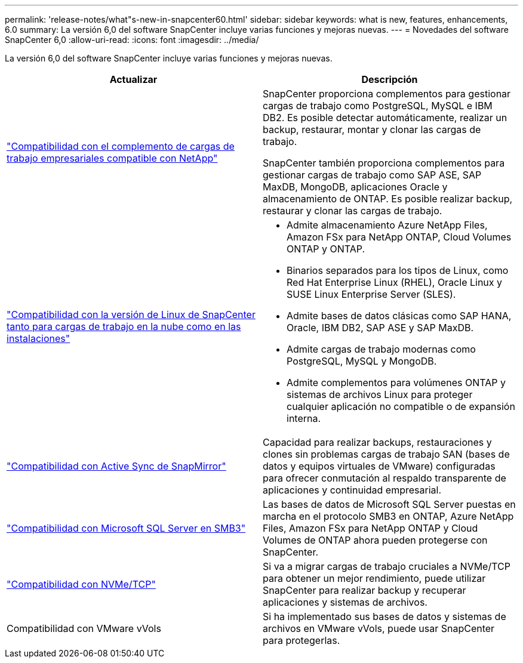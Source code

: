 ---
permalink: 'release-notes/what"s-new-in-snapcenter60.html' 
sidebar: sidebar 
keywords: what is new, features, enhancements, 6.0 
summary: La versión 6,0 del software SnapCenter incluye varias funciones y mejoras nuevas. 
---
= Novedades del software SnapCenter 6,0
:allow-uri-read: 
:icons: font
:imagesdir: ../media/


[role="lead"]
La versión 6,0 del software SnapCenter incluye varias funciones y mejoras nuevas.

|===
| Actualizar | Descripción 


| link:https://docs.netapp.com/us-en/snapcenter/concept/concept_snapcenter_overview.html#snapcenter-plug-ins["Compatibilidad con el complemento de cargas de trabajo empresariales compatible con NetApp"]  a| 
SnapCenter proporciona complementos para gestionar cargas de trabajo como PostgreSQL, MySQL e IBM DB2. Es posible detectar automáticamente, realizar un backup, restaurar, montar y clonar las cargas de trabajo.

SnapCenter también proporciona complementos para gestionar cargas de trabajo como SAP ASE, SAP MaxDB, MongoDB, aplicaciones Oracle y almacenamiento de ONTAP. Es posible realizar backup, restaurar y clonar las cargas de trabajo.



| link:https://docs.netapp.com/us-en/snapcenter/install/install_snapcenter_server_linux.html["Compatibilidad con la versión de Linux de SnapCenter tanto para cargas de trabajo en la nube como en las instalaciones"]  a| 
* Admite almacenamiento Azure NetApp Files, Amazon FSx para NetApp ONTAP, Cloud Volumes ONTAP y ONTAP.
* Binarios separados para los tipos de Linux, como Red Hat Enterprise Linux (RHEL), Oracle Linux y SUSE Linux Enterprise Server (SLES).
* Admite bases de datos clásicas como SAP HANA, Oracle, IBM DB2, SAP ASE y SAP MaxDB.
* Admite cargas de trabajo modernas como PostgreSQL, MySQL y MongoDB.
* Admite complementos para volúmenes ONTAP y sistemas de archivos Linux para proteger cualquier aplicación no compatible o de expansión interna.




| link:https://docs.netapp.com/us-en/snapcenter/concept/concept_snapcenter_overview.html["Compatibilidad con Active Sync de SnapMirror"]  a| 
Capacidad para realizar backups, restauraciones y clones sin problemas cargas de trabajo SAN (bases de datos y equipos virtuales de VMware) configuradas para ofrecer conmutación al respaldo transparente de aplicaciones y continuidad empresarial.



| link:https://docs.netapp.com/us-en/snapcenter/install/concept_create_and_manage_smb_shares.html["Compatibilidad con Microsoft SQL Server en SMB3"]  a| 
Las bases de datos de Microsoft SQL Server puestas en marcha en el protocolo SMB3 en ONTAP, Azure NetApp Files, Amazon FSx para NetApp ONTAP y Cloud Volumes de ONTAP ahora pueden protegerse con SnapCenter.



| link:https://docs.netapp.com/us-en/snapcenter/protect-sco/reference_storage_types_supported_by_snapcenter_plug_in_for_oracle_database.html#storage-types-supported-on-linux["Compatibilidad con NVMe/TCP"]  a| 
Si va a migrar cargas de trabajo cruciales a NVMe/TCP para obtener un mejor rendimiento, puede utilizar SnapCenter para realizar backup y recuperar aplicaciones y sistemas de archivos.



| Compatibilidad con VMware vVols  a| 
Si ha implementado sus bases de datos y sistemas de archivos en VMware vVols, puede usar SnapCenter para protegerlas.

|===